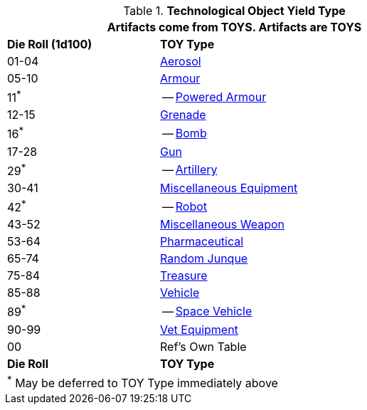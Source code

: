 // Table 41.1 TOY Type
.*Technological Object Yield Type*
[width="75%",cols="^1,<2",frame="all", stripes="even"]
|===
2+<|Artifacts come from TOYS. Artifacts are TOYS

s|Die Roll (1d100)
s|TOY Type

|01-04
|xref:CH43_Aerosols.adoc[Aerosol,window=_blank]

|05-10
|xref:CH42_Armour.adoc[Armour,window=_blank]

|11^*^
|-- xref:CH42_Powered_Armour.adoc[Powered Armour,window=_blank]

|12-15
|xref:CH45_Grenades.adoc[Grenade,window=_blank]

|16^*^
|-- xref:CH44_Bombs.adoc[Bomb,window=_blank]

|17-28
|xref:CH46_Guns.adoc[Gun,window=_blank]

|29^*^
|-- xref:CH43_Artillery.adoc[Artillery,window=_blank]

|30-41
|xref:CH48_Misc_Equip.adoc[Miscellaneous Equipment,window=_blank]

|42^*^
|-- xref:i-roll_playing_rules:CH11_Referee_Personas_Robot.adoc[Robot, window=_blank]

|43-52
|xref:CH49_Misc_Weapons.adoc[Miscellaneous Weapon,window=_blank]

|53-64
|xref:CH50_Pharmaceuticals.adoc[Pharmaceutical,window=_blank]

|65-74
|xref:CH51_Random_Junque.adoc[Random Junque,window=_blank]

|75-84
|xref:CH53_Treasure.adoc[Treasure,window=_blank]

|85-88
|xref:CH54_Vehicles.adoc[Vehicle,window=_blank]

|89^*^
|-- xref:CH52_Space_Vehicle.adoc[Space Vehicle,window=_blank]

|90-99
|xref:CH47_Medical.adoc[Vet Equipment,window=_blank]

|00
|Ref's Own Table

s|Die Roll
s|TOY Type

2+<|^*^ May be deferred to TOY Type immediately above
|===


